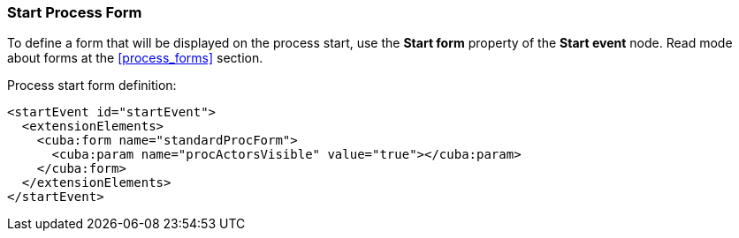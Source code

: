:sourcesdir: ../../../source

[[start_process_form]]
=== Start Process Form

To define a form that will be displayed on the process start, use the *Start form* property of the *Start event* node. Read mode about forms at the <<process_forms>> section.

Process start form definition:

[source, xml]
----
<startEvent id="startEvent">
  <extensionElements>
    <cuba:form name="standardProcForm">
      <cuba:param name="procActorsVisible" value="true"></cuba:param>
    </cuba:form>
  </extensionElements>
</startEvent>
----


